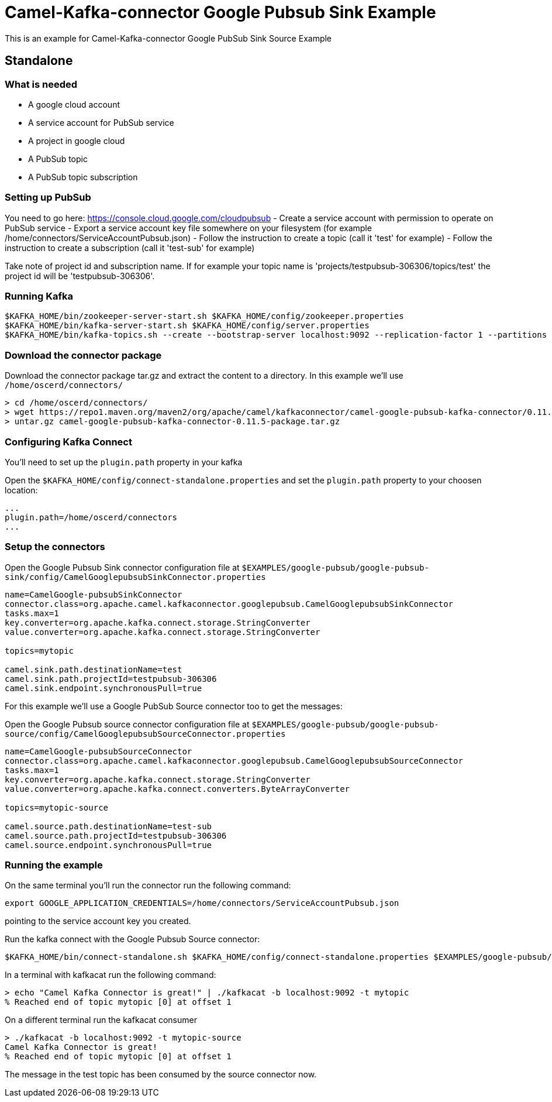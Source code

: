 = Camel-Kafka-connector Google Pubsub Sink Example

This is an example for Camel-Kafka-connector Google PubSub Sink Source Example

== Standalone

=== What is needed

- A google cloud account
- A service account for PubSub service
- A project in google cloud
- A PubSub topic
- A PubSub topic subscription

=== Setting up PubSub

You need to go here: https://console.cloud.google.com/cloudpubsub
- Create a service account with permission to operate on PubSub service
- Export a service account key file somewhere on your filesystem (for example /home/connectors/ServiceAccountPubsub.json)
- Follow the instruction to create a topic (call it 'test' for example)
- Follow the instruction to create a subscription (call it 'test-sub' for example)

Take note of project id and subscription name. If for example your topic name is 'projects/testpubsub-306306/topics/test'
the project id will be 'testpubsub-306306'.

=== Running Kafka

[source]
----
$KAFKA_HOME/bin/zookeeper-server-start.sh $KAFKA_HOME/config/zookeeper.properties
$KAFKA_HOME/bin/kafka-server-start.sh $KAFKA_HOME/config/server.properties
$KAFKA_HOME/bin/kafka-topics.sh --create --bootstrap-server localhost:9092 --replication-factor 1 --partitions 1 --topic mytopic
----

=== Download the connector package

Download the connector package tar.gz and extract the content to a directory. In this example we'll use `/home/oscerd/connectors/`

[source]
----
> cd /home/oscerd/connectors/
> wget https://repo1.maven.org/maven2/org/apache/camel/kafkaconnector/camel-google-pubsub-kafka-connector/0.11.5/camel-google-pubsub-kafka-connector-0.11.5-package.tar.gz
> untar.gz camel-google-pubsub-kafka-connector-0.11.5-package.tar.gz
----

=== Configuring Kafka Connect

You'll need to set up the `plugin.path` property in your kafka

Open the `$KAFKA_HOME/config/connect-standalone.properties` and set the `plugin.path` property to your choosen location:

[source]
----
...
plugin.path=/home/oscerd/connectors
...
----

=== Setup the connectors

Open the Google Pubsub Sink connector configuration file at `$EXAMPLES/google-pubsub/google-pubsub-sink/config/CamelGooglepubsubSinkConnector.properties`

[source]
----
name=CamelGoogle-pubsubSinkConnector
connector.class=org.apache.camel.kafkaconnector.googlepubsub.CamelGooglepubsubSinkConnector
tasks.max=1
key.converter=org.apache.kafka.connect.storage.StringConverter
value.converter=org.apache.kafka.connect.storage.StringConverter

topics=mytopic

camel.sink.path.destinationName=test
camel.sink.path.projectId=testpubsub-306306
camel.sink.endpoint.synchronousPull=true
----

For this example we'll use a Google PubSub Source connector too to get the messages:

Open the Google Pubsub source connector configuration file at `$EXAMPLES/google-pubsub/google-pubsub-source/config/CamelGooglepubsubSourceConnector.properties`

[source]
----
name=CamelGoogle-pubsubSourceConnector
connector.class=org.apache.camel.kafkaconnector.googlepubsub.CamelGooglepubsubSourceConnector
tasks.max=1
key.converter=org.apache.kafka.connect.storage.StringConverter
value.converter=org.apache.kafka.connect.converters.ByteArrayConverter

topics=mytopic-source

camel.source.path.destinationName=test-sub
camel.source.path.projectId=testpubsub-306306
camel.source.endpoint.synchronousPull=true
----


=== Running the example

On the same terminal you'll run the connector run the following command:

[source]
----
export GOOGLE_APPLICATION_CREDENTIALS=/home/connectors/ServiceAccountPubsub.json
----

pointing to the service account key you created.

Run the kafka connect with the Google Pubsub Source connector:

[source]
----
$KAFKA_HOME/bin/connect-standalone.sh $KAFKA_HOME/config/connect-standalone.properties $EXAMPLES/google-pubsub/google-pubsub-sink/config/CamelGooglepubsubSinkConnector.properties $EXAMPLES/google-pubsub/google-pubsub-sink/config/CamelGooglepubsubSourceConnector.properties
----

In a terminal with kafkacat run the following command:
[source]
----
> echo "Camel Kafka Connector is great!" | ./kafkacat -b localhost:9092 -t mytopic
% Reached end of topic mytopic [0] at offset 1
----

On a different terminal run the kafkacat consumer

[source]
----
> ./kafkacat -b localhost:9092 -t mytopic-source
Camel Kafka Connector is great!
% Reached end of topic mytopic [0] at offset 1
----

The message in the test topic has been consumed by the source connector now.
